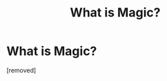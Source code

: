 #+TITLE: What is Magic?

* What is Magic?
:PROPERTIES:
:Author: Rusty_Grunt
:Score: 1
:DateUnix: 1620524791.0
:DateShort: 2021-May-09
:FlairText: Request
:END:
[removed]

